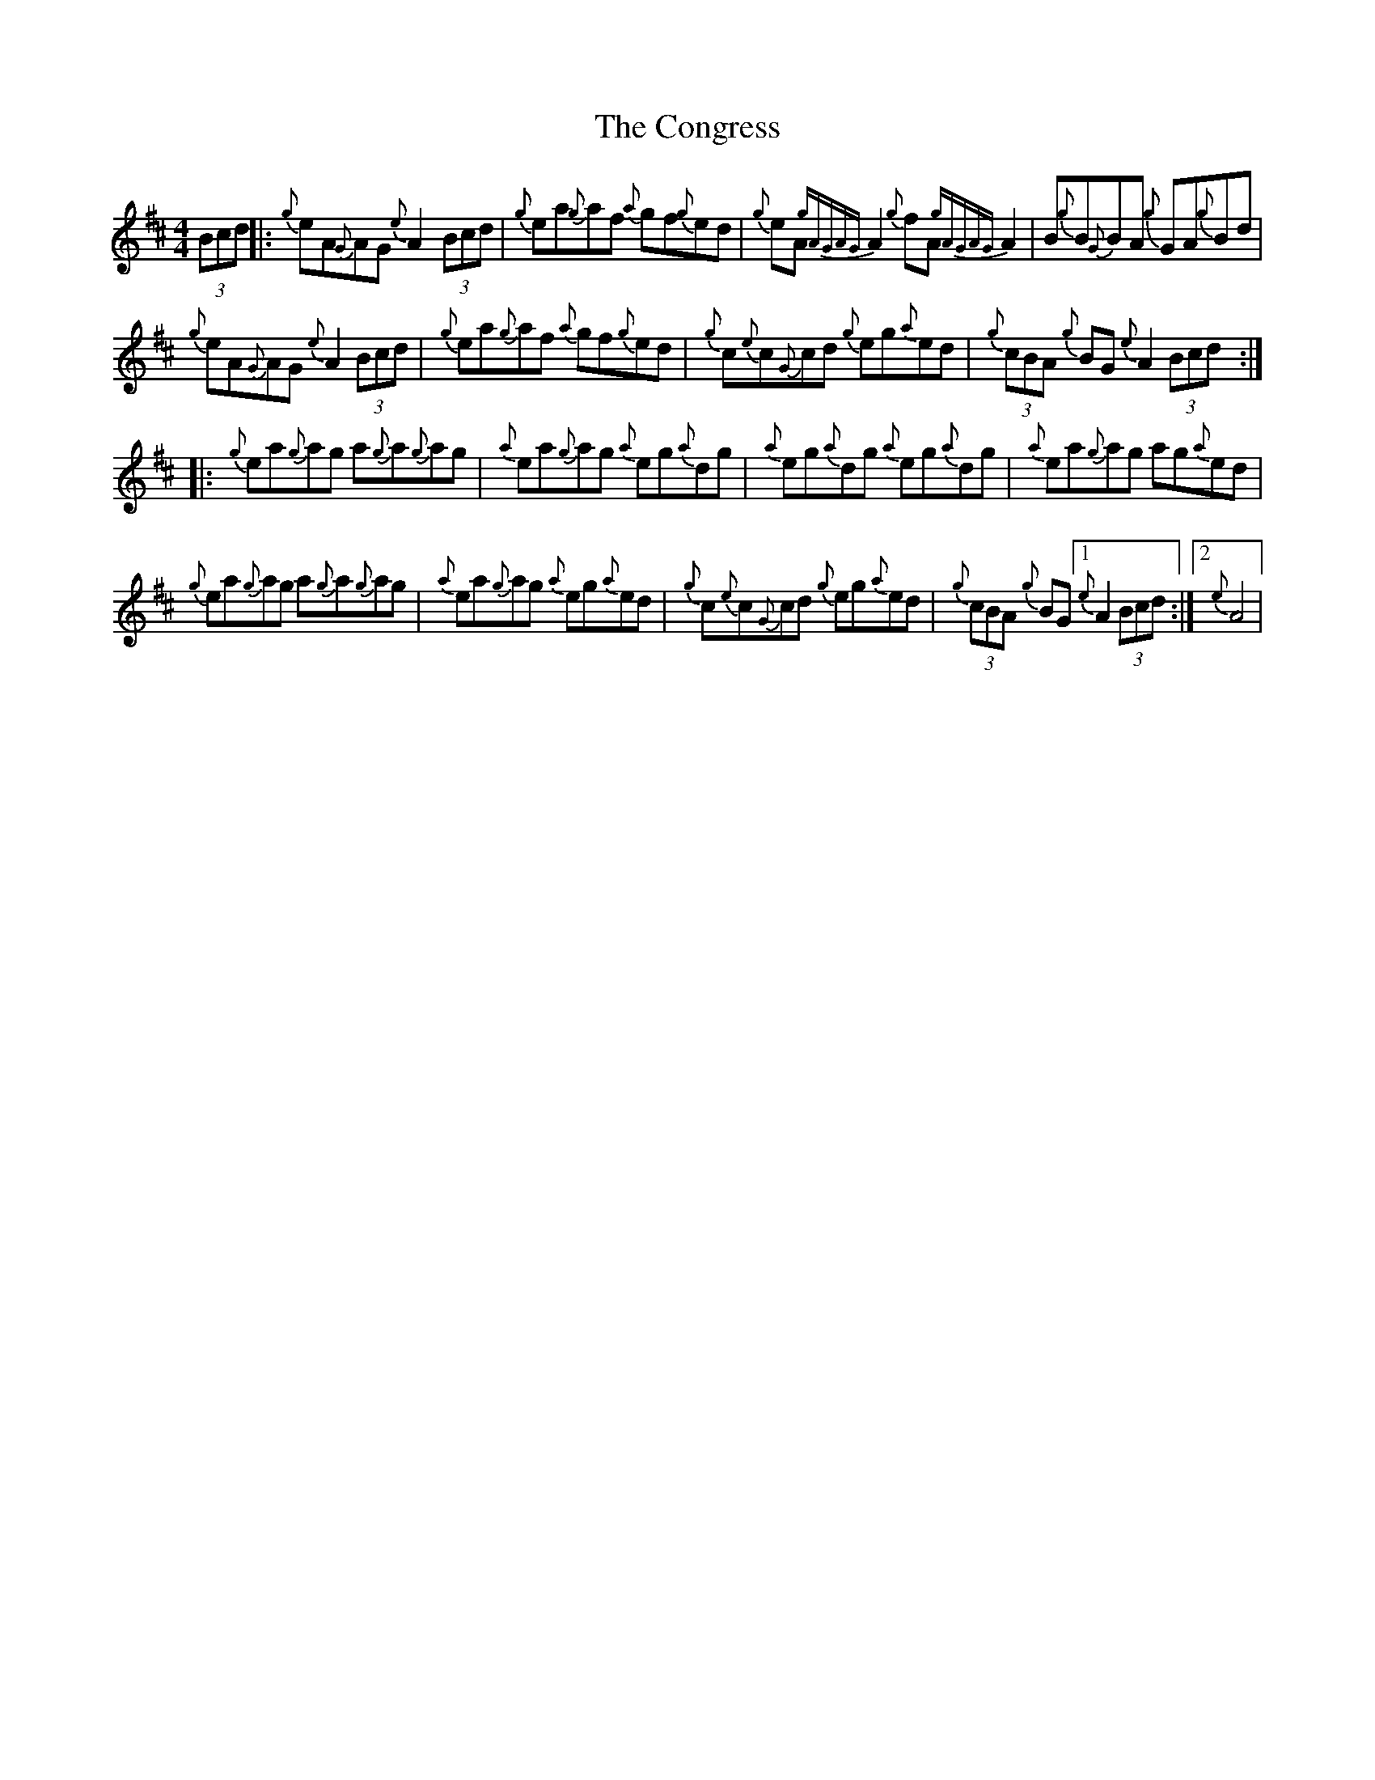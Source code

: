 X: 7962
T: Congress, The
R: reel
M: 4/4
K: Dmajor
(3Bcd|:{g}eA{G}AG {e}A2 (3Bcd|{g}ea{g}af {a}gf{g}ed|{g}eA {gAGAG}A2 {g}fA {gAGAG}A2|B{g}B{G}BA {g}GA{g}Bd|
{g}eA{G}AG {e}A2 (3Bcd|{g}ea{g}af {a}gf{g}ed|{g}c{e}c{G}cd {g}eg{a}ed|{g}(3cBA {g}BG {e}A2 (3Bcd:|
|:{g}ea{g}ag a{g}a{g}ag|{a}ea{g}ag {a}eg{a}dg|{a}eg{a}dg {a}eg{a}dg|{a}ea{g}ag ag{a}ed|
{g}ea{g}ag a{g}a{g}ag|{a}ea{g}ag {a}eg{a}ed|{g}c{e}c{G}cd {g}eg{a}ed|{g}(3cBA {g}BG [1 {e}A2 (3Bcd:|2 {e}A4|

